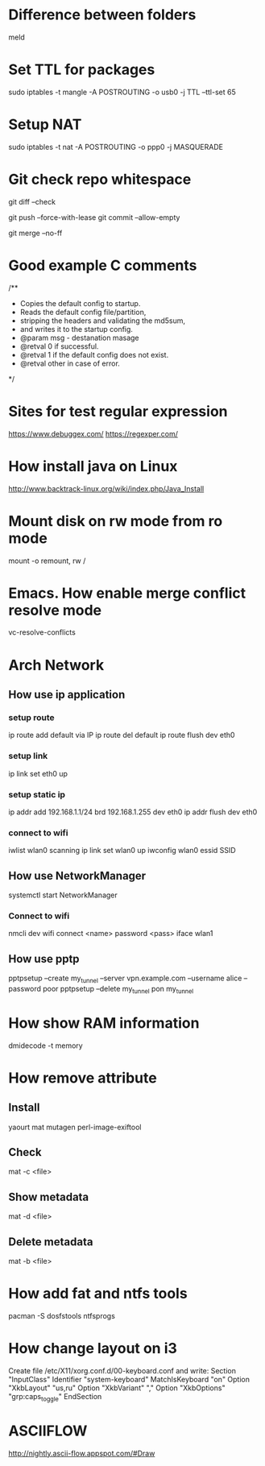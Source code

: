 * Difference between folders
  meld
* Set TTL for packages
  sudo iptables -t mangle -A POSTROUTING -o usb0 -j TTL --ttl-set 65
* Setup NAT
  sudo iptables -t nat -A POSTROUTING -o ppp0 -j MASQUERADE
* Git check repo whitespace
  # Show whitespace
  git diff --check
  # Push force and check for change repo
  git push --force-with-lease
  git commit --allow-empty
  # Always create a merge commit
  git merge --no-ff
* Good example C comments
/**
 * Copies the default config to startup.
 * Reads the default config file/partition,
 * stripping the headers and validating the md5sum,
 * and writes it to the startup config.
 * @param  msg  - destanation masage
 * @retval 0 if successful.
 * @retval 1 if the default config does not exist.
 * @retval other in case of error.
 */
* Sites for test regular expression
  https://www.debuggex.com/
  https://regexper.com/
* How install java on Linux
  http://www.backtrack-linux.org/wiki/index.php/Java_Install
* Mount disk on rw mode from ro mode
  mount -o remount, rw /
* Emacs. How enable merge conflict resolve mode
  vc-resolve-conflicts
* Arch Network
** How use ip application
*** setup route
    ip route add default via IP
    ip route del default
    ip route flush dev eth0
*** setup link
    ip link set eth0 up
*** setup static ip
    ip addr add 192.168.1.1/24 brd 192.168.1.255 dev eth0
    ip addr flush dev eth0
*** connect to wifi
    iwlist wlan0 scanning
    ip link set wlan0 up
    iwconfig wlan0 essid SSID
** How use NetworkManager
   systemctl start NetworkManager
*** Connect to wifi
    nmcli dev wifi connect <name> password <pass> iface wlan1
** How use pptp
   pptpsetup --create my_tunnel --server vpn.example.com --username alice --password poor
   pptpsetup --delete my_tunnel
   pon my_tunnel
* How show RAM information
  dmidecode -t memory
* How remove attribute
** Install
   yaourt mat mutagen perl-image-exiftool
** Check
   mat -c <file>
** Show metadata
   mat -d <file>
** Delete metadata
   mat -b <file>
* How add fat and ntfs tools
  pacman -S dosfstools ntfsprogs
* How change layout on i3
  Create file /etc/X11/xorg.conf.d/00-keyboard.conf and write:
  Section "InputClass"
  	Identifier "system-keyboard"
  	MatchIsKeyboard "on"
  	Option "XkbLayout" "us,ru"
  	Option "XkbVariant" ","
  	Option "XkbOptions" "grp:caps_toggle"
  EndSection
* ASCIIFLOW
  http://nightly.ascii-flow.appspot.com/#Draw
